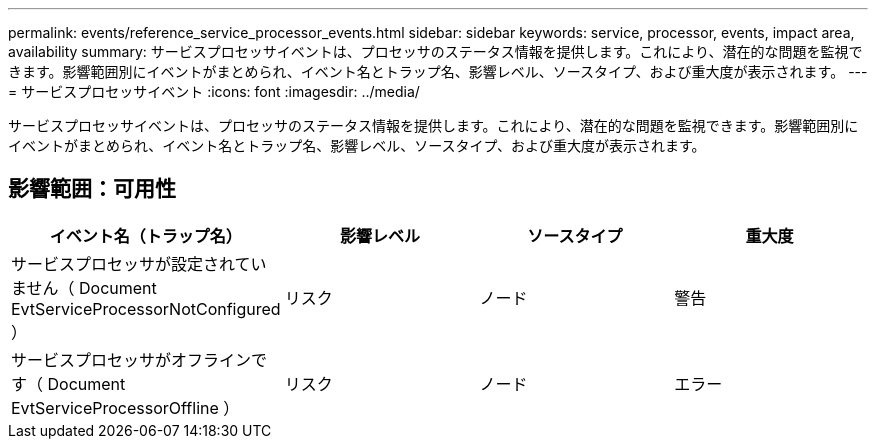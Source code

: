 ---
permalink: events/reference_service_processor_events.html 
sidebar: sidebar 
keywords: service, processor, events, impact area, availability 
summary: サービスプロセッサイベントは、プロセッサのステータス情報を提供します。これにより、潜在的な問題を監視できます。影響範囲別にイベントがまとめられ、イベント名とトラップ名、影響レベル、ソースタイプ、および重大度が表示されます。 
---
= サービスプロセッサイベント
:icons: font
:imagesdir: ../media/


[role="lead"]
サービスプロセッサイベントは、プロセッサのステータス情報を提供します。これにより、潜在的な問題を監視できます。影響範囲別にイベントがまとめられ、イベント名とトラップ名、影響レベル、ソースタイプ、および重大度が表示されます。



== 影響範囲：可用性

|===
| イベント名（トラップ名） | 影響レベル | ソースタイプ | 重大度 


 a| 
サービスプロセッサが設定されていません（ Document EvtServiceProcessorNotConfigured ）
 a| 
リスク
 a| 
ノード
 a| 
警告



 a| 
サービスプロセッサがオフラインです（ Document EvtServiceProcessorOffline ）
 a| 
リスク
 a| 
ノード
 a| 
エラー

|===